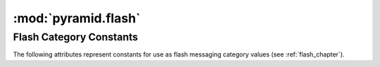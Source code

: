 .. _flash_module:

:mod:`pyramid.flash`
--------------------

Flash Category Constants
~~~~~~~~~~~~~~~~~~~~~~~~

The following attributes represent constants for use as flash messaging
category values (see :ref:`flash_chapter`).

.. attribute:: DEBUG

   An alternate spelling for the string ``debug``.  Represents development
   debug messages.

.. attribute:: INFO

   An alternate spelling for the string ``info``.  Represents messages that
   are informational for user consumption.

.. attribute:: SUCCESS

   An alternate spelling for the string ``success``.  Represents messages that
   tell the user about a successful action.

.. attribute:: WARNING

   An alternate spelling for the string ``warning``.  Represents messages
   that tell the user about a condition that is not a success, but is neither
   an error.

.. attribute:: ERROR

   An alternate spelling for the string ``success``.  Represents messages
   that tell the user about an unsuccessful action.
